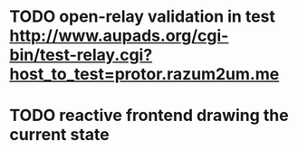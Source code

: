 
* TODO open-relay validation in test http://www.aupads.org/cgi-bin/test-relay.cgi?host_to_test=protor.razum2um.me

* TODO reactive frontend drawing the current state

